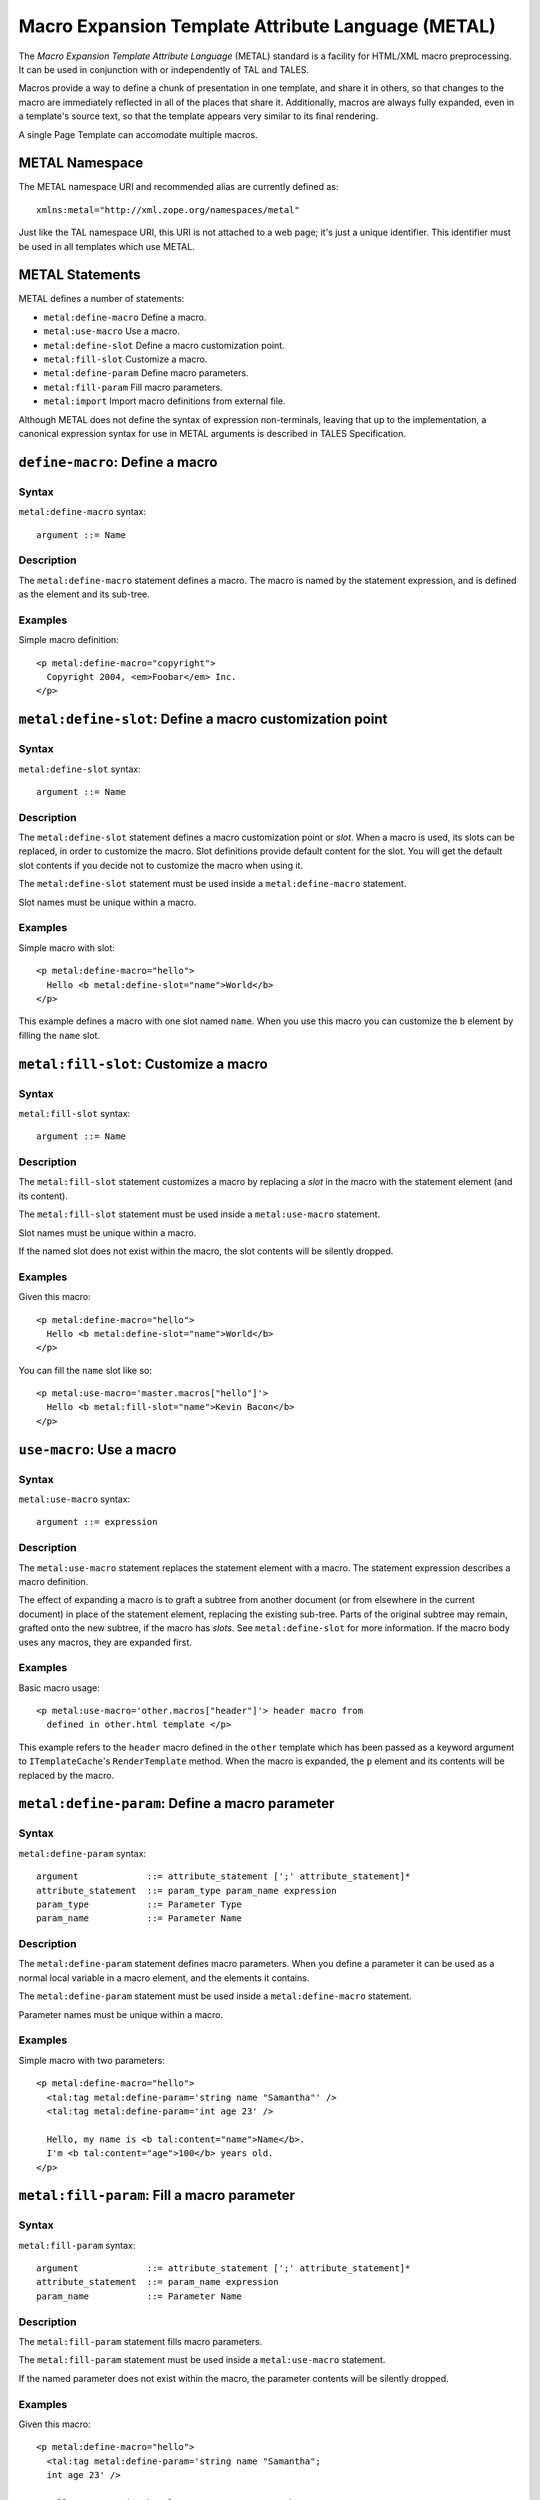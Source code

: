 .. _metal_chapter:

===================================================
Macro Expansion Template Attribute Language (METAL)
===================================================

The *Macro Expansion Template Attribute Language* (METAL) standard is
a facility for HTML/XML macro preprocessing. It can be used in
conjunction with or independently of TAL and TALES.

Macros provide a way to define a chunk of presentation in one
template, and share it in others, so that changes to the macro are
immediately reflected in all of the places that share it.
Additionally, macros are always fully expanded, even in a template's
source text, so that the template appears very similar to its final
rendering.

A single Page Template can accomodate multiple macros.

METAL Namespace
---------------

The METAL namespace URI and recommended alias are currently defined
as::

        xmlns:metal="http://xml.zope.org/namespaces/metal"

Just like the TAL namespace URI, this URI is not attached to a web
page; it's just a unique identifier.  This identifier must be used in
all templates which use METAL.

METAL Statements
----------------

METAL defines a number of statements:

* ``metal:define-macro`` Define a macro.
* ``metal:use-macro`` Use a macro.
* ``metal:define-slot`` Define a macro customization point.
* ``metal:fill-slot`` Customize a macro.
* ``metal:define-param`` Define macro parameters.
* ``metal:fill-param`` Fill macro parameters.
* ``metal:import`` Import macro definitions from external file.

Although METAL does not define the syntax of expression non-terminals,
leaving that up to the implementation, a canonical expression syntax
for use in METAL arguments is described in TALES Specification.

``define-macro``: Define a macro
--------------------------------

Syntax
~~~~~~

``metal:define-macro`` syntax::

        argument ::= Name

Description
~~~~~~~~~~~

The ``metal:define-macro`` statement defines a macro. The macro is named
by the statement expression, and is defined as the element and its
sub-tree.

Examples
~~~~~~~~

Simple macro definition::

        <p metal:define-macro="copyright">
          Copyright 2004, <em>Foobar</em> Inc.
        </p>

``metal:define-slot``: Define a macro customization point
---------------------------------------------------------

Syntax
~~~~~~

``metal:define-slot`` syntax::

        argument ::= Name

Description
~~~~~~~~~~~

The ``metal:define-slot`` statement defines a macro customization
point or *slot*. When a macro is used, its slots can be replaced, in
order to customize the macro. Slot definitions provide default content
for the slot. You will get the default slot contents if you decide not
to customize the macro when using it.

The ``metal:define-slot`` statement must be used inside a
``metal:define-macro`` statement.

Slot names must be unique within a macro.

Examples
~~~~~~~~

Simple macro with slot::

        <p metal:define-macro="hello">
          Hello <b metal:define-slot="name">World</b>
        </p>

This example defines a macro with one slot named ``name``. When you use
this macro you can customize the ``b`` element by filling the ``name``
slot.

``metal:fill-slot``: Customize a macro
--------------------------------------

Syntax
~~~~~~

``metal:fill-slot`` syntax::

        argument ::= Name

Description
~~~~~~~~~~~

The ``metal:fill-slot`` statement customizes a macro by replacing a
*slot* in the macro with the statement element (and its content).

The ``metal:fill-slot`` statement must be used inside a
``metal:use-macro`` statement.

Slot names must be unique within a macro.

If the named slot does not exist within the macro, the slot
contents will be silently dropped.

Examples
~~~~~~~~

Given this macro::

        <p metal:define-macro="hello">
          Hello <b metal:define-slot="name">World</b>
        </p>

You can fill the ``name`` slot like so::

        <p metal:use-macro='master.macros["hello"]'>
          Hello <b metal:fill-slot="name">Kevin Bacon</b>
        </p>

``use-macro``: Use a macro
--------------------------

Syntax
~~~~~~

``metal:use-macro`` syntax::

        argument ::= expression

Description
~~~~~~~~~~~

The ``metal:use-macro`` statement replaces the statement element with
a macro. The statement expression describes a macro definition.

The effect of expanding a macro is to graft a subtree from another
document (or from elsewhere in the current document) in place of the
statement element, replacing the existing sub-tree.  Parts of the
original subtree may remain, grafted onto the new subtree, if the
macro has *slots*. See ``metal:define-slot`` for more information. If
the macro body uses any macros, they are expanded first.

Examples
~~~~~~~~

Basic macro usage::

        <p metal:use-macro='other.macros["header"]'> header macro from
          defined in other.html template </p>

This example refers to the ``header`` macro defined in the ``other``
template which has been passed as a keyword argument to ``ITemplateCache``'s
``RenderTemplate`` method. When the macro is expanded, the ``p`` element and
its contents will be replaced by the macro.

``metal:define-param``: Define a macro parameter
------------------------------------------------

Syntax
~~~~~~

``metal:define-param`` syntax::

    argument             ::= attribute_statement [';' attribute_statement]*
    attribute_statement  ::= param_type param_name expression
    param_type           ::= Parameter Type
    param_name           ::= Parameter Name

Description
~~~~~~~~~~~

The ``metal:define-param`` statement defines macro parameters.
When you define a parameter it can be used as a normal local variable
in a macro element, and the elements it contains.

The ``metal:define-param`` statement must be used inside a
``metal:define-macro`` statement.

Parameter names must be unique within a macro.

Examples
~~~~~~~~

Simple macro with two parameters::

        <p metal:define-macro="hello">
          <tal:tag metal:define-param='string name "Samantha"' />
          <tal:tag metal:define-param='int age 23' />
          
          Hello, my name is <b tal:content="name">Name</b>.
          I'm <b tal:content="age">100</b> years old.
        </p>

``metal:fill-param``: Fill a macro parameter
--------------------------------------------

Syntax
~~~~~~

``metal:fill-param`` syntax::

    argument             ::= attribute_statement [';' attribute_statement]*
    attribute_statement  ::= param_name expression
    param_name           ::= Parameter Name

Description
~~~~~~~~~~~

The ``metal:fill-param`` statement fills macro parameters.

The ``metal:fill-param`` statement must be used inside a
``metal:use-macro`` statement.

If the named parameter does not exist within the macro, the parameter
contents will be silently dropped.

Examples
~~~~~~~~

Given this macro::

        <p metal:define-macro="hello">
          <tal:tag metal:define-param='string name "Samantha";
          int age 23' />
          
          Hello, my name is <b tal:content="name">Name</b>.
          I'm <b tal:content="age">100</b> years old.
        </p>

You can fill the ``name`` and ``age`` parameters like so::

        <p metal:use-macro='master.macros["hello"]'>
          <tal:tag metal:fill-param='name "Roman"'> />
          <tal:tag metal:fill-param='age 33'> />
        </p>

``metal:import``: Import macro definitions from external file
-------------------------------------------------------------

Syntax
~~~~~~

``metal:import`` syntax::

    argument             ::= import_statement [';' import_statement]*
    import_statement     ::= (namespace_name ':') path
    namespace_name       ::= Namespace name
    path                 ::= Path to file

Description
~~~~~~~~~~~

The ``metal:import`` statement imports macro defintions from external files.
Macros can be imported to specific namespace, defined by ``namespace`` argument part.
If the namespace is not specified, macros are imported to default namespace.

Examples
~~~~~~~~

Import macros from file ``Macros.html`` into default namespace and use imported macro ``hello``::

        <p metal:import="Macros.html">
          <p metal:use-macro='macros["hello"]'>
            <tal:tag metal:fill-param='name "Roman"'> />
            <tal:tag metal:fill-param='age 33'> />
          </p>
        </p>

Import macros from file ``Macros.html`` into custom namespace ``mymacros`` and use imported macro ``hello``::

        <p metal:import="mymacros:Macros.html">
          <p metal:use-macro='mymacros.macros["hello"]'>
            <tal:tag metal:fill-param='name "Roman"'> />
            <tal:tag metal:fill-param='age 33'> />
          </p>
        </p>

Import macros from multiple files into one custom namespace::

        <p metal:import="mymacros:Macros1.html;mymacros:Macros2.html">
        </p>

Import macros from multiple files into multiple custom namespaces::

        <p metal:import="mymacros1:Macros1.html;mymacros2:Macros2.html">
        </p>
